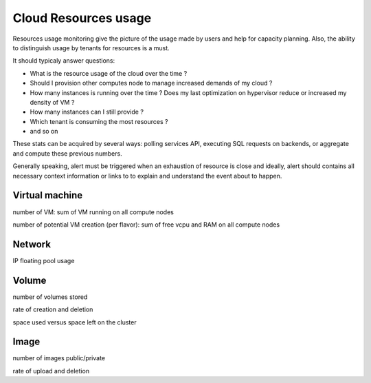 .. _Monitoring-resource-usage:


Cloud Resources usage
=====================

Resources usage monitoring give the picture of the usage made by users and help for capacity planning. Also, the ability to distinguish usage by tenants for resources is a must.

It should typicaly answer questions:

- What is the resource usage of the cloud over the time ?
- Should I provision other computes node to manage increased demands of my cloud ?
- How many instances is running over the time ? Does my last optimization on hypervisor reduce or increased my density of VM ?
- How many instances can I still provide ?
- Which tenant is consuming the most resources ?
- and so on

These stats can be acquired by several ways: polling services API, executing SQL requests on backends, or aggregate and compute these previous numbers.

Generally speaking, alert must be triggered when an exhaustion of resource is close and ideally, alert should contains all necessary context information or links to to explain and understand the event about to happen.

Virtual machine
---------------

number of VM: sum of VM running on all compute nodes

number of potential VM creation (per flavor): sum of free vcpu and RAM on all compute nodes

Network
-------

IP floating pool usage

Volume
------

number of volumes stored

rate of creation and deletion

space used versus space left on the cluster

Image
-----

number of images public/private

rate of upload and deletion


